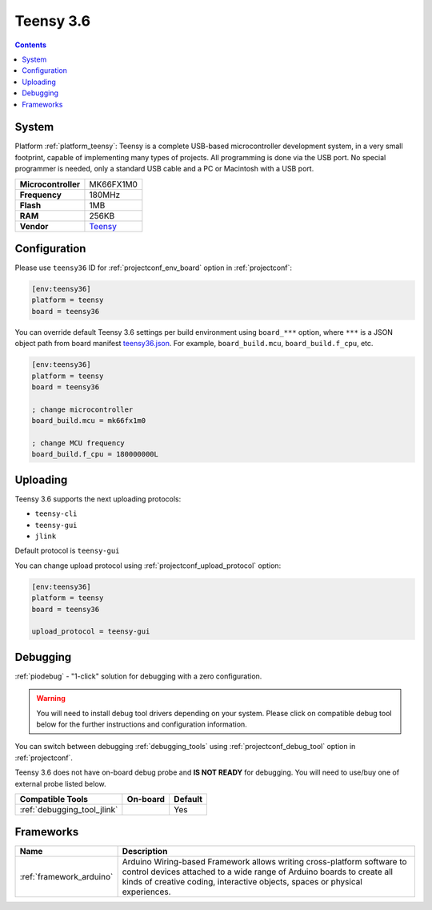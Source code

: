 ..  Copyright (c) 2014-present PlatformIO <contact@platformio.org>
    Licensed under the Apache License, Version 2.0 (the "License");
    you may not use this file except in compliance with the License.
    You may obtain a copy of the License at
       http://www.apache.org/licenses/LICENSE-2.0
    Unless required by applicable law or agreed to in writing, software
    distributed under the License is distributed on an "AS IS" BASIS,
    WITHOUT WARRANTIES OR CONDITIONS OF ANY KIND, either express or implied.
    See the License for the specific language governing permissions and
    limitations under the License.

.. _board_teensy_teensy36:

Teensy 3.6
==========

.. contents::

System
------

Platform :ref:`platform_teensy`: Teensy is a complete USB-based microcontroller development system, in a very small footprint, capable of implementing many types of projects. All programming is done via the USB port. No special programmer is needed, only a standard USB cable and a PC or Macintosh with a USB port.

.. list-table::

  * - **Microcontroller**
    - MK66FX1M0
  * - **Frequency**
    - 180MHz
  * - **Flash**
    - 1MB
  * - **RAM**
    - 256KB
  * - **Vendor**
    - `Teensy <https://www.pjrc.com/store/teensy36.html?utm_source=platformio&utm_medium=docs>`__


Configuration
-------------

Please use ``teensy36`` ID for :ref:`projectconf_env_board` option in :ref:`projectconf`:

.. code-block:: ini

  [env:teensy36]
  platform = teensy
  board = teensy36

You can override default Teensy 3.6 settings per build environment using
``board_***`` option, where ``***`` is a JSON object path from
board manifest `teensy36.json <https://github.com/platformio/platform-teensy/blob/master/boards/teensy36.json>`_. For example,
``board_build.mcu``, ``board_build.f_cpu``, etc.

.. code-block:: ini

  [env:teensy36]
  platform = teensy
  board = teensy36

  ; change microcontroller
  board_build.mcu = mk66fx1m0

  ; change MCU frequency
  board_build.f_cpu = 180000000L


Uploading
---------
Teensy 3.6 supports the next uploading protocols:

* ``teensy-cli``
* ``teensy-gui``
* ``jlink``

Default protocol is ``teensy-gui``

You can change upload protocol using :ref:`projectconf_upload_protocol` option:

.. code-block:: ini

  [env:teensy36]
  platform = teensy
  board = teensy36

  upload_protocol = teensy-gui

Debugging
---------

:ref:`piodebug` - "1-click" solution for debugging with a zero configuration.

.. warning::
    You will need to install debug tool drivers depending on your system.
    Please click on compatible debug tool below for the further
    instructions and configuration information.

You can switch between debugging :ref:`debugging_tools` using
:ref:`projectconf_debug_tool` option in :ref:`projectconf`.

Teensy 3.6 does not have on-board debug probe and **IS NOT READY** for debugging. You will need to use/buy one of external probe listed below.

.. list-table::
  :header-rows:  1

  * - Compatible Tools
    - On-board
    - Default
  * - :ref:`debugging_tool_jlink`
    - 
    - Yes

Frameworks
----------
.. list-table::
    :header-rows:  1

    * - Name
      - Description

    * - :ref:`framework_arduino`
      - Arduino Wiring-based Framework allows writing cross-platform software to control devices attached to a wide range of Arduino boards to create all kinds of creative coding, interactive objects, spaces or physical experiences.